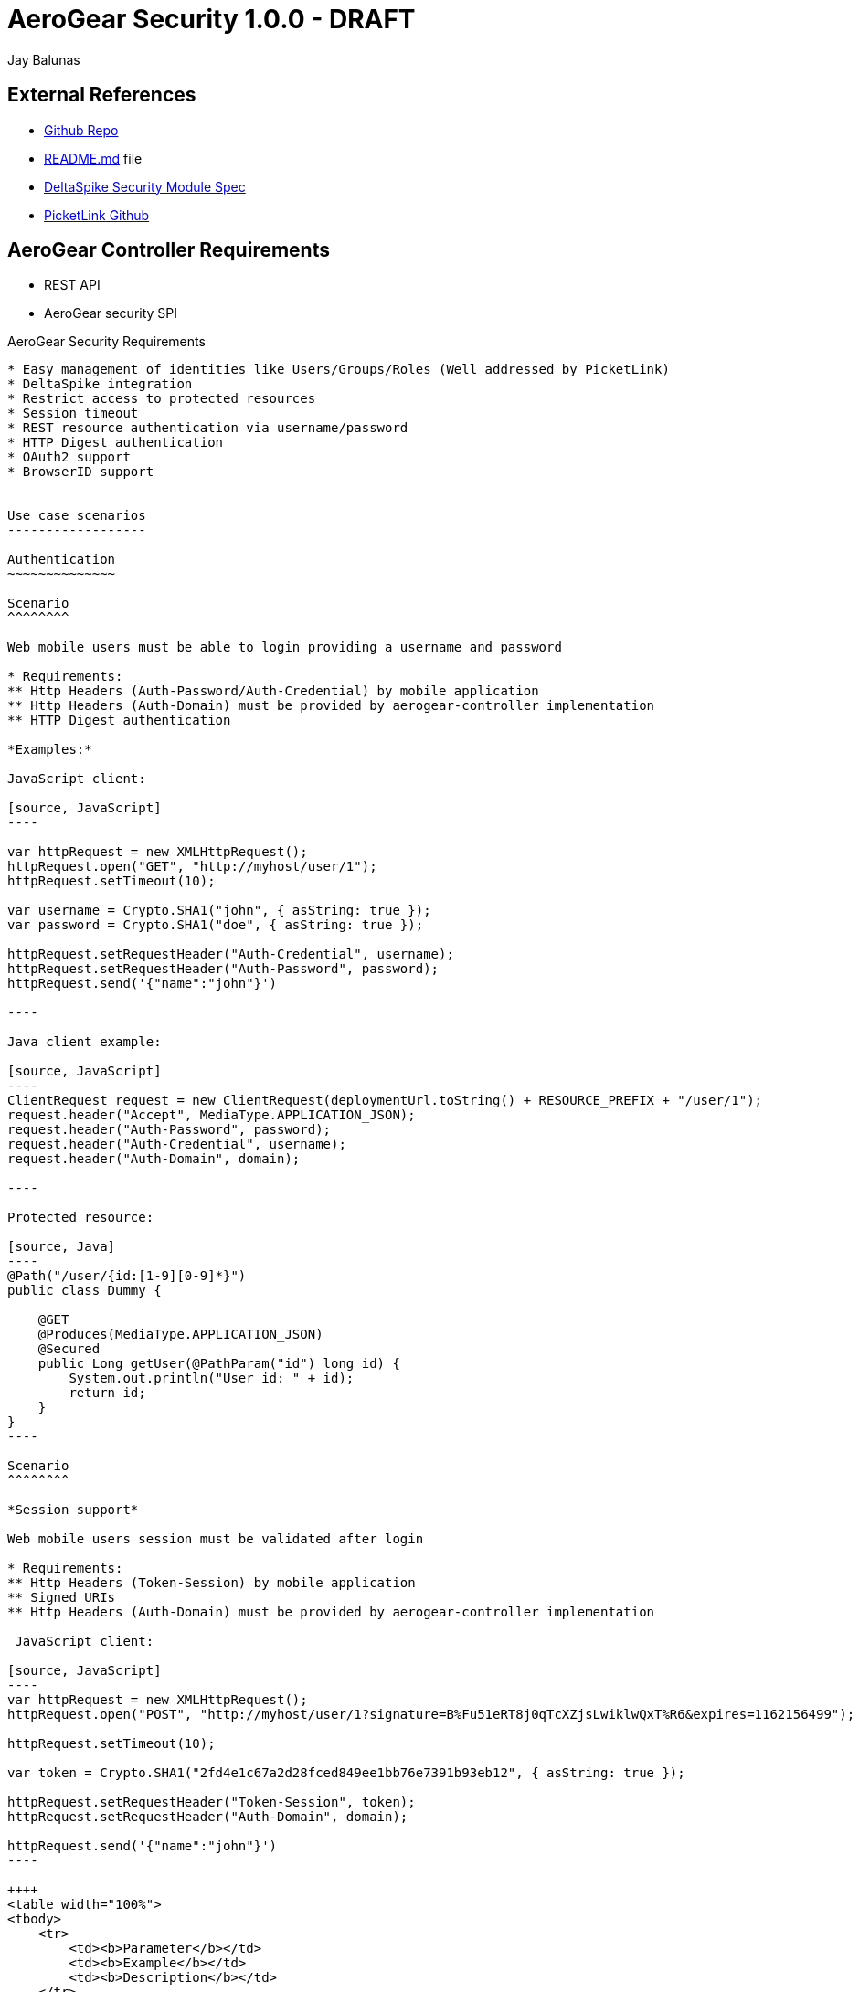 AeroGear Security 1.0.0 - DRAFT
===============================
:Author: Bruno Oliveira
:Author: Jay Balunas

External References
-------------------

* link:https://github.com/aerogear/aerogear-security/[Github Repo]
* link:https://github.com/aerogear/aerogear-security/blob/master/README.md[README.md] file
* link:https://cwiki.apache.org/confluence/display/DeltaSpike/Security+Module+Drafts[DeltaSpike Security Module Spec]
* link:https://github.com/picketlink/[PicketLink Github]


AeroGear Controller Requirements
--------------------------------

* REST API 
* AeroGear security SPI

AeroGear Security Requirements
--------------------------------

* Easy management of identities like Users/Groups/Roles (Well addressed by PicketLink)
* DeltaSpike integration
* Restrict access to protected resources
* Session timeout
* REST resource authentication via username/password
* HTTP Digest authentication
* OAuth2 support
* BrowserID support


Use case scenarios
------------------

Authentication
~~~~~~~~~~~~~~

Scenario
^^^^^^^^

Web mobile users must be able to login providing a username and password

* Requirements: 
** Http Headers (Auth-Password/Auth-Credential) by mobile application
** Http Headers (Auth-Domain) must be provided by aerogear-controller implementation
** HTTP Digest authentication 

*Examples:*

JavaScript client:

[source, JavaScript]
----

var httpRequest = new XMLHttpRequest();
httpRequest.open("GET", "http://myhost/user/1"); 
httpRequest.setTimeout(10);
	
var username = Crypto.SHA1("john", { asString: true });
var password = Crypto.SHA1("doe", { asString: true });
	
httpRequest.setRequestHeader("Auth-Credential", username);
httpRequest.setRequestHeader("Auth-Password", password);
httpRequest.send('{"name":"john"}')
	
----
	
Java client example:

[source, JavaScript]
----
ClientRequest request = new ClientRequest(deploymentUrl.toString() + RESOURCE_PREFIX + "/user/1");
request.header("Accept", MediaType.APPLICATION_JSON);
request.header("Auth-Password", password);
request.header("Auth-Credential", username);
request.header("Auth-Domain", domain);	

----

Protected resource:

[source, Java]
----
@Path("/user/{id:[1-9][0-9]*}")
public class Dummy {

    @GET
    @Produces(MediaType.APPLICATION_JSON)
    @Secured
    public Long getUser(@PathParam("id") long id) {
        System.out.println("User id: " + id);
        return id;
    }
}
----
	
Scenario
^^^^^^^^

*Session support*

Web mobile users session must be validated after login

* Requirements: 
** Http Headers (Token-Session) by mobile application
** Signed URIs
** Http Headers (Auth-Domain) must be provided by aerogear-controller implementation 
 	
 JavaScript client:
 
[source, JavaScript]
----
var httpRequest = new XMLHttpRequest();
httpRequest.open("POST", "http://myhost/user/1?signature=B%Fu51eRT8j0qTcXZjsLwiklwQxT%R6&expires=1162156499"); 

httpRequest.setTimeout(10);

var token = Crypto.SHA1("2fd4e1c67a2d28fced849ee1bb76e7391b93eb12", { asString: true });

httpRequest.setRequestHeader("Token-Session", token);
httpRequest.setRequestHeader("Auth-Domain", domain);

httpRequest.send('{"name":"john"}')
----

++++	
<table width="100%">
<tbody>
    <tr>
        <td><b>Parameter</b></td>
        <td><b>Example</b></td>
        <td><b>Description</b></td>
    </tr>
    <tr>
        <td>signature</td>
        <td>B%Fu51eRT8j0qTcXZjsLwiklwQxT%R6</td>
        <td>URL encoding of the HMAC-SHA1</td>
    </tr>
    <tr>
        <td>expires</td>
        <td>1141889120</td>
        <td>Number of seconds since the epoch (00:00:00 UTC on January 1, 1970). A request received after this time (according to the server) will be denied.</td>
    </tr>
   </tbody>
</table>
++++

	
Java client example:

[source, Java]
----
ClientRequest request = new ClientRequest(deploymentUrl.toString() + 
		RESOURCE_PREFIX + "/user/1?signature=B%Fu51eRT8j0qTcXZjsLwiklwQxT%R6&expires=1162156499");
request.header("Accept", MediaType.APPLICATION_JSON);
request.header("Token-Session", "2fd4e1c67a2d28fced849ee1bb76e7391b93eb12");
request.header("Auth-Domain", "AeroGear");	
----
	
Protected resource:

[source, Java]
----

@Path("/user/{id:[1-9][0-9]*}")
public class Dummy {

	@GET
	@Produces(MediaType.APPLICATION_JSON)
	@Secured
	public Long getUser(@PathParam("id") long id) {
		System.out.println("User id: " + id);
		return id;
	}
}
	
----
	 	
Scenario
^^^^^^^^

*Logout support*

Web mobile users must be able to log out

* Requirements: 
** Http Headers (Token-Session) by mobile application
** Http Headers (Auth-Domain) must be provided by aerogear-controller implementation 
 	
JavaScript client:
 
[source, JavaScript]
----

var httpRequest = new XMLHttpRequest();
httpRequest.open("POST", "http://myhost/logout"); 

httpRequest.setTimeout(10);

var token = Crypto.SHA1("2fd4e1c67a2d28fced849ee1bb76e7391b93eb12", { asString: true });

httpRequest.setRequestHeader("Token-Session", token);
httpRequest.setRequestHeader("Auth-Domain", domain);
----
		
Java client example:

[source, Java]
----

ClientRequest request = new ClientRequest(deploymentUrl.toString() + 
		RESOURCE_PREFIX + "/logout");
request.header("Accept", MediaType.APPLICATION_JSON);
request.header("Token-Session", "2fd4e1c67a2d28fced849ee1bb76e7391b93eb12");
request.header("Auth-Domain", "AeroGear");
----


REST Authentication API
-----------------------

The REST resources could be generated to provide the basics for authentication.

POST
~~~~

auth/signup
^^^^^^^^^^^

*Resource URL*

[source,shell]
----
http://johndoe.com/auth/signup
----

*Example Request*

[source, JavaScript]
----
{
    "username": "john", 
    "password": "doe",
    "email": "john@doe.com"
}
----

auth/signin
^^^^^^^^^^^

*Resource URL*

[source,shell]
----
http://johndoe.com/auth/signin
----

*Example Request*

[source, JavaScript]
----
{
    "username": "john", 
    "password": "doe",
}
----

auth/signout
^^^^^^^^^^^^

*Resource URL*

[source,shell]
----
http://johndoe.com/auth/:id/logout
----

*Example Request*

[source, JavaScript]
----
{
    //http://johndoe.com/auth/logout
    {
    "request": "/auth/logout"
    }
}
----

Common Client Library Requirements
----------------------------------

This is a initial proposal on having a very simple autentication layer.

*Disclaimer*

Every single piece of code here represent few simple ideas that must to be tested in practice and will be modifed across the development process.


Client API
----------

Requirements
~~~~~~~~~~~~

* Offer ease of use APIs
* Provide flexible authentication solution  
* Cross-browser implementation
* Respect user's privacy

References
~~~~~~~~~~

* http://browserid.org
* https://github.com/mozilla/browserid-ios
* http://oauth.net/2/
* https://github.com/plataformatec/devise/
* http://en.wikipedia.org/wiki/Secure_Remote_Password_protocol (SRP)
* https://github.com/jedisct1/siphash-js
* https://github.com/bitwiseshiftleft/sjcl

Features
--------

Authentication
--------------

aerogear.auth
~~~~~~~~~~~~~

A _aerogear.auth_ is just a wrapper to support multiple authentication providers, allows you to be explicit on which technology must be used.  

When creating an _aerogear.auth_, the *host* property is optional and if not present the location where the application lives will be assumed. This will point out the place where the REST resources are hosted.

*Example:*

[source,javascript]
----
//Create an instance of aerogear.auth
var auth = aerogear.auth({
    host: "http://mydefaulthost.com"
});

----

The *provider* enables user to pick the desired implementation provider and exposes a consistent interface to easily work with it. This attribute is _optional_ and if not present the default *REST* authentication method will be assumed.


*Example:*

[source,javascript]
----
//Create an instance of aerogear.auth
var auth = aerogear.auth({
    provider: "browserid" //or oauth2
    host: "http://mydefaulthost.com"
});

----

aerogear.auth.signup
~~~~~~~~~~~~~~~~~~~~

Aims to provide a flexible registration method representing the properties defined in the server side based on user's input. Following the basic authentication flow above.

image:img/signup.jpg[]
  
*Example:*

[source,javascript]
----
var result = aerogear.auth.signup({
    username: "john", 
    password: "doe",
    email: "john@doe.com"
});
----

aerogear.auth.signin
~~~~~~~~~~~~~~~~~~~~

The authentication parameters must be defined on the server side, since we are dealing with several authentication methods, we must allow a variable number of attributes. In this specific case, user will be authenticated providing username/password for example and the user's state will be created in the server session.

image:img/signin.jpg[]

*Example:*
	
[source,javascript]
----
//Sign-up request
var result = aerogear.auth.signin({
    username: "john", 
    password: "doe"
});
----

aerogear.auth.signout
~~~~~~~~~~~~~~~~~~~~~

Ends the session of the authenticated user.

image:img/signout.jpg[]

*Example:*
	
[source,javascript]
----
var result = aerogear.auth.signout();
----

REST Authentication API
-----------------------

Aerogear.next
---------------
Authentication
~~~~~~~~~~~~~~

* REST support
* Oauth2 support
* BrowserID support

aerogear.encryptors
~~~~~~~~~~~~~~~~~~~

* aerogear.encryptors.SipHash
* aerogear.encryptors.SHA1
* aerogear.encryptors.SHA_256
* aerogear.encryptors.AES

Open questions
--------------

*  The authentication methods proposed are enough? Do we need token support with key derivation on the server side? Something like this:

image:img/token_request.jpg[]

*  HTTPS has the security necessary to data transport. Do we need to care about environments where HTTPS is not provided or supported?

Apache DeltaSpike & JBoss PicketLink
------------------------------------

*TODO* Links to existing resources/discussions

*TODO* Requirements for those projects
